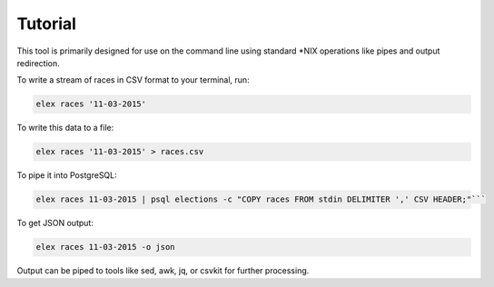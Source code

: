 ========
Tutorial
========

This tool is primarily designed for use on the command line using
standard \*NIX operations like pipes and output redirection.

To write a stream of races in CSV format to your terminal, run:

.. code:: bash

    elex races '11-03-2015'

To write this data to a file:

.. code:: bash

    elex races '11-03-2015' > races.csv

To pipe it into PostgreSQL:

.. code:: bash

    elex races 11-03-2015 | psql elections -c "COPY races FROM stdin DELIMITER ',' CSV HEADER;"```

To get JSON output:

.. code:: bash

    elex races 11-03-2015 -o json

Output can be piped to tools like sed, awk, jq, or csvkit for further processing.
